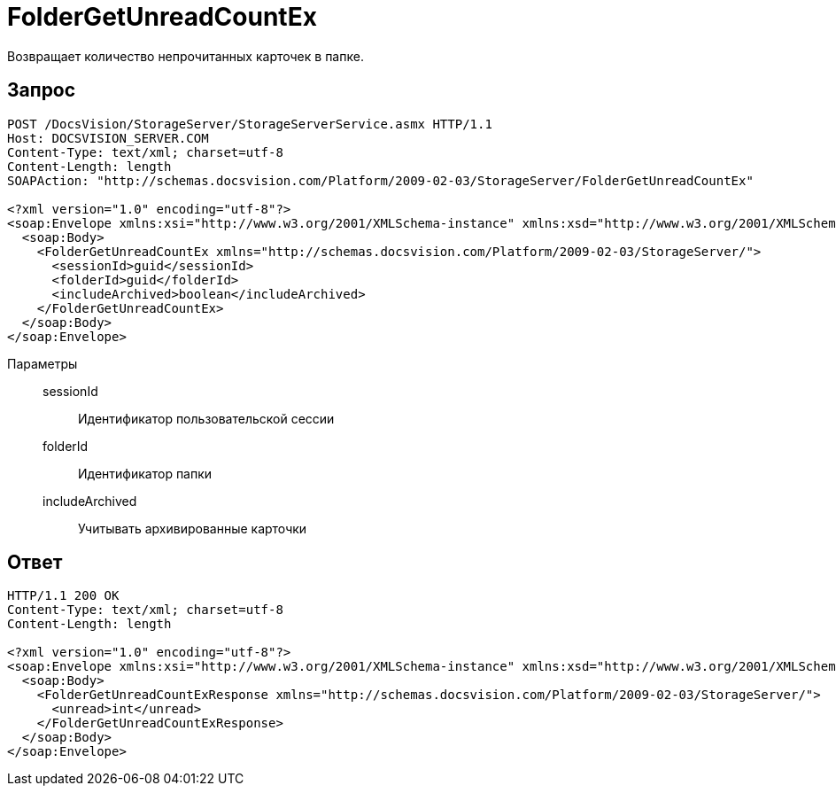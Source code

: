 = FolderGetUnreadCountEx

Возвращает количество непрочитанных карточек в папке.

== Запрос

[source,python]
----
POST /DocsVision/StorageServer/StorageServerService.asmx HTTP/1.1
Host: DOCSVISION_SERVER.COM
Content-Type: text/xml; charset=utf-8
Content-Length: length
SOAPAction: "http://schemas.docsvision.com/Platform/2009-02-03/StorageServer/FolderGetUnreadCountEx"

<?xml version="1.0" encoding="utf-8"?>
<soap:Envelope xmlns:xsi="http://www.w3.org/2001/XMLSchema-instance" xmlns:xsd="http://www.w3.org/2001/XMLSchema" xmlns:soap="http://schemas.xmlsoap.org/soap/envelope/">
  <soap:Body>
    <FolderGetUnreadCountEx xmlns="http://schemas.docsvision.com/Platform/2009-02-03/StorageServer/">
      <sessionId>guid</sessionId>
      <folderId>guid</folderId>
      <includeArchived>boolean</includeArchived>
    </FolderGetUnreadCountEx>
  </soap:Body>
</soap:Envelope>
----

Параметры::
sessionId:::
Идентификатор пользовательской сессии
folderId:::
Идентификатор папки
includeArchived:::
Учитывать архивированные карточки

== Ответ

[source,python]
----
HTTP/1.1 200 OK
Content-Type: text/xml; charset=utf-8
Content-Length: length

<?xml version="1.0" encoding="utf-8"?>
<soap:Envelope xmlns:xsi="http://www.w3.org/2001/XMLSchema-instance" xmlns:xsd="http://www.w3.org/2001/XMLSchema" xmlns:soap="http://schemas.xmlsoap.org/soap/envelope/">
  <soap:Body>
    <FolderGetUnreadCountExResponse xmlns="http://schemas.docsvision.com/Platform/2009-02-03/StorageServer/">
      <unread>int</unread>
    </FolderGetUnreadCountExResponse>
  </soap:Body>
</soap:Envelope>
----
